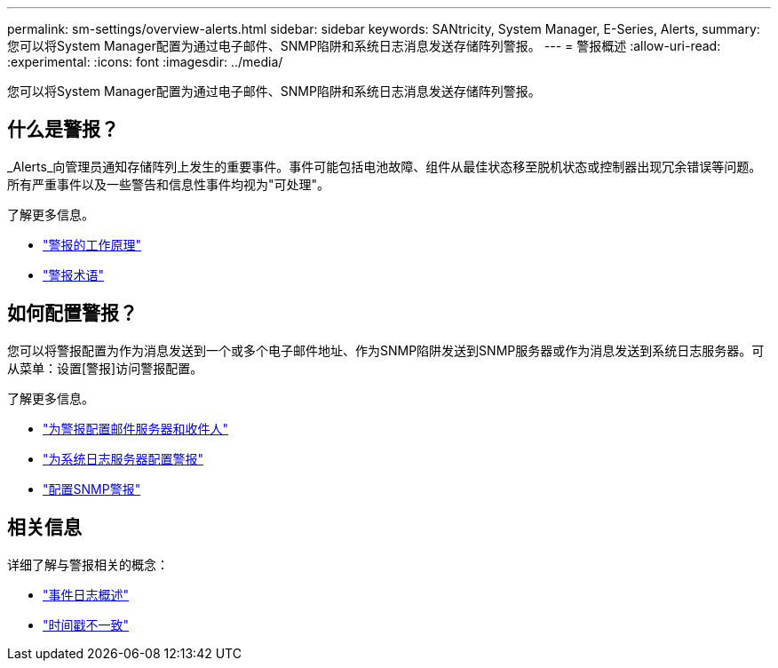 ---
permalink: sm-settings/overview-alerts.html 
sidebar: sidebar 
keywords: SANtricity, System Manager, E-Series, Alerts, 
summary: 您可以将System Manager配置为通过电子邮件、SNMP陷阱和系统日志消息发送存储阵列警报。 
---
= 警报概述
:allow-uri-read: 
:experimental: 
:icons: font
:imagesdir: ../media/


[role="lead"]
您可以将System Manager配置为通过电子邮件、SNMP陷阱和系统日志消息发送存储阵列警报。



== 什么是警报？

_Alerts_向管理员通知存储阵列上发生的重要事件。事件可能包括电池故障、组件从最佳状态移至脱机状态或控制器出现冗余错误等问题。所有严重事件以及一些警告和信息性事件均视为"可处理"。

了解更多信息。

* link:how-alerts-work.html["警报的工作原理"]
* link:alerts-terminology.html["警报术语"]




== 如何配置警报？

您可以将警报配置为作为消息发送到一个或多个电子邮件地址、作为SNMP陷阱发送到SNMP服务器或作为消息发送到系统日志服务器。可从菜单：设置[警报]访问警报配置。

了解更多信息。

* link:configure-mail-server-and-recipients-for-alerts.html["为警报配置邮件服务器和收件人"]
* link:configure-syslog-server-for-alerts.html["为系统日志服务器配置警报"]
* link:configure-snmp-alerts.html["配置SNMP警报"]




== 相关信息

详细了解与警报相关的概念：

* link:../sm-support/overview-event-log.html["事件日志概述"]
* link:why-are-timestamps-inconsistent-between-the-array-and-alerts.html["时间戳不一致"]

